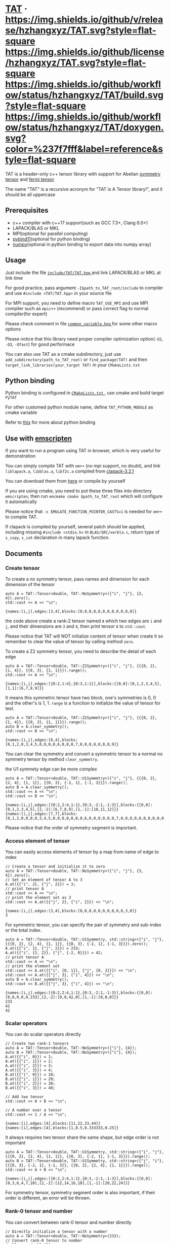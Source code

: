 #+OPTIONS: toc:nil

* [[https://github.com/hzhangxyz/TAT][TAT]] · [[https://github.com/hzhangxyz/TAT/releases/latest][https://img.shields.io/github/v/release/hzhangxyz/TAT.svg?style=flat-square]] [[/LICENSE.rst][https://img.shields.io/github/license/hzhangxyz/TAT.svg?style=flat-square]] [[https://github.com/hzhangxyz/TAT/actions/workflows/build.yml][https://img.shields.io/github/workflow/status/hzhangxyz/TAT/build.svg?style=flat-square]] [[https://hzhangxyz.github.io/TAT/index.html][https://img.shields.io/github/workflow/status/hzhangxyz/TAT/doxygen.svg?color=%237f7fff&label=reference&style=flat-square]]
  
  TAT is a header-only c++ tensor library with support for Abelian [[https://journals.aps.org/pra/abstract/10.1103/PhysRevA.82.050301][symmetry tensor]] and [[https://journals.aps.org/prb/abstract/10.1103/PhysRevB.99.195153][fermi tensor]]

  The name "TAT" is a recursive acronym for "TAT is A Tensor library!", and it should be all uppercase

** Prerequisites

   * c++ compiler with c++17 support(such as GCC 7.3+, Clang 6.0+)
   * LAPACK/BLAS or MKL
   * MPI(optional for parallel computing)
   * [[https://github.com/pybind/pybind11][pybind11]](optional for python binding)
   * [[https://github.com/numpy/numpy][numpy]](optional in python binding to export data into numpy array)

** Usage

   Just include the file [[/include/TAT/TAT.hpp][ =include/TAT/TAT.hpp= ]] and link LAPACK/BLAS or MKL at link time

   For good practice, pass argument =-I$path_to_TAT_root/include= to compiler and use =#include <TAT/TAT.hpp>= in your source file

   For MPI support, you need to define macro =TAT_USE_MPI= and use MPI compiler such as =mpic++= (recommend) or pass correct flag to normal compiler(for expert)

   Please check comment in file [[/include/TAT/utility/common_variable.hpp#L24][ =common_variable.hpp= ]] for some other macro options

   Please notice that this library need proper compiler optimization option(=-O2=, =-O3=, =-Ofast=) for good performace

   You can also use TAT as a cmake subdirectory, just use =add_subdirectory(path_to_TAT_root)= or =find_package(TAT)= and then =target_link_libraries(your_target TAT)= in your =CMakeLists.txt=

** Python binding

   Python binding is configured in [[/FindTAT.cmake#L104][ =CMakeLists.txt= ]], use cmake and build target =PyTAT=

   For other customed python module name, define =TAT_PYTHON_MODULE= as cmake variable

   Refer to [[/PyTAT/README.org][this]] for more about python binding

** Use with [[https://emscripten.org/][emscripten]]

   If you want to run a program using TAT in browser, which is very useful for demonstration

   You can simply compile TAT with =em++= (no mpi support, no doubt), and link =liblapack.a=, =libblas.a=, =libf2c.a= compiled from [[https://www.netlib.org/clapack/][clapack-3.2.1]]

   You can download them from [[https://github.com/hzhangxyz/TAT/releases/tag/v0.0.6][here]] or compile by yourself

   If you are using cmake, you need to put these three files into directory =emscripten=, then run =emcmake cmake $path_to_TAT_root= which will configure it automatically

   Please notice that =-s EMULATE_FUNCTION_POINTER_CASTS=1= is needed for =em++= to compile TAT.

   If clapack is compiled by yourself, several patch should be applied, including missing =#include <stdio.h>= in =BLAS/SRC/xerbla.c=, return type of =s_copy=, =s_cat= declaration in many lapack function.

** Documents
   
   #+begin_src emacs-lisp :exports none :results silent
     (defun ek/babel-ansi ()
       (when-let ((beg (org-babel-where-is-src-block-result nil nil)))
         (save-excursion
           (goto-char beg)
           (when (looking-at org-babel-result-regexp)
             (let ((end (org-babel-result-end))
                   (ansi-color-context-region nil))
               (ansi-color-apply-on-region beg end))))))
     (add-hook 'org-babel-after-execute-hook 'ek/babel-ansi)
     (setq org-babel-min-lines-for-block-output 1)
   #+end_src

*** Create tensor

    To create a no symmetry tensor, pass names and dimension for each dimension of the tensor

    #+begin_src C++ :flags "-std=c++17 -Iinclude" :includes "TAT/TAT.hpp" :libs "-llapack -lblas" :results output :exports both
      auto A = TAT::Tensor<double, TAT::NoSymmetry>({"i", "j"}, {3, 4}).zero();
      std::cout << A << "\n";
    #+end_src

    #+RESULTS:
    #+begin_example
    {names:[i,j],edges:[3,4],blocks:[0,0,0,0,0,0,0,0,0,0,0,0]}
    #+end_example

    the code above create a rank-2 tensor named =A= which two edges are =i= and =j=,
    and their dimensions are =3= and =4=, then print tensor =A= to =std::cout=.

    Please notice that TAT will NOT initialize content of tensor when create it
    so remember to clear the value of tensor by calling method =zero=.

    To create a Z2 symmetry tensor, you need to describe the detail of each edge

    #+begin_src C++ :flags "-std=c++17 -Iinclude" :includes "TAT/TAT.hpp" :libs "-llapack -lblas" :results output :exports both
      auto A = TAT::Tensor<double, TAT::Z2Symmetry>({"i", "j"}, {{{0, 2}, {1, 4}}, {{0, 3}, {1, 1}}}).range();
      std::cout << A << "\n";
    #+end_src

    #+RESULTS:
    #+begin_example
    {names:[i,j],edges:[{0:2,1:4},{0:3,1:1}],blocks:{[0,0]:[0,1,2,3,4,5],[1,1]:[6,7,8,9]}}
    #+end_example

    It means this symmetric tensor have two block, one's symmetries is 0, 0 and the other's is 1, 1.
    =range= is a function to initialize the value of tensor for test.

    #+begin_src C++ :flags "-std=c++17 -Iinclude" :includes "TAT/TAT.hpp" :libs "-llapack -lblas" :results output :exports both
      auto A = TAT::Tensor<double, TAT::Z2Symmetry>({"i", "j"}, {{{0, 2}, {1, 4}}, {{0, 3}, {1, 1}}}).range();
      auto B = A.clear_symmetry();
      std::cout << B << "\n";
    #+end_src

    #+RESULTS:
    #+begin_example
    {names:[i,j],edges:[6,4],blocks:[0,1,2,0,3,4,5,0,0,0,0,6,0,0,0,7,0,0,0,8,0,0,0,9]}
    #+end_example

    You can clear the symmetry and convert a symmetric tensor to a normal no symmetry tensor by method =clear_symmetry=.

    the U1 symmety edge can be more complex
     
    #+begin_src C++ :flags "-std=c++17 -Iinclude" :includes "TAT/TAT.hpp" :libs "-llapack -lblas" :results output :exports both
      auto A = TAT::Tensor<double, TAT::U1Symmetry>({"i", "j"}, {{{0, 2}, {2, 4}, {1, 1}}, {{0, 3}, {-2, 1}, {-1, 3}}}).range();
      auto B = A.clear_symmetry();
      std::cout << A << "\n";
      std::cout << B << "\n";
    #+end_src

    #+RESULTS:
    #+begin_example
    {names:[i,j],edges:[{0:2,2:4,1:1},{0:3,-2:1,-1:3}],blocks:{[0,0]:[0,1,2,3,4,5],[2,-2]:[6,7,8,9],[1,-1]:[10,11,12]}}
    {names:[i,j],edges:[7,7],blocks:[0,1,2,0,0,0,0,3,4,5,0,0,0,0,0,0,0,6,0,0,0,0,0,0,7,0,0,0,0,0,0,8,0,0,0,0,0,0,9,0,0,0,0,0,0,0,10,11,12]}
    #+end_example

    Please notice that the order of symmetry segment is important.

*** Access element of tensor

    You can easily access elements of tensor by a map from name of edge to index

    #+begin_src C++ :flags "-std=c++17 -Iinclude" :includes "TAT/TAT.hpp" :libs "-llapack -lblas" :results output :exports both
      // Create a tensor and initialize it to zero
      auto A = TAT::Tensor<double, TAT::NoSymmetry>({"i", "j"}, {3, 4}).zero();
      // Set an element of tensor A to 3
      A.at({{"i", 2}, {"j", 2}}) = 3;
      // print tensor A
      std::cout << A << "\n";
      // print the element set as 3
      std::cout << A.at({{"j", 2}, {"i", 2}}) << "\n";
    #+end_src

    #+RESULTS:
    #+begin_example
    {names:[i,j],edges:[3,4],blocks:[0,0,0,0,0,0,0,0,0,0,3,0]}
    3
    #+end_example

    For symmetric tensor, you can specify the pair of symmetry and sub-index or the total index.
    
    #+begin_src C++ :flags "-std=c++17 -Iinclude" :includes "TAT/TAT.hpp" :libs "-llapack -lblas" :results output :exports both
      auto A = TAT::Tensor<double, TAT::U1Symmetry, std::string>({"i", "j"}, {{{0, 2}, {2, 4}, {1, 1}}, {{0, 3}, {-2, 1}, {-1, 3}}}).zero();
      A.at({{"i", 1}, {"j", 2}}) = 233;
      A.at({{"i", {2, 2}}, {"j", {-2, 0}}}) = 42;
      // print tensor A
      std::cout << A << "\n";
      // print the element set
      std::cout << A.at({{"i", {0, 1}}, {"j", {0, 2}}}) << "\n";
      std::cout << A.at({{"j", 3}, {"i", 4}}) << "\n";
      auto B = A.clear_symmetry();
      std::cout << B.at({{"j", 3}, {"i", 4}}) << "\n";
    #+end_src

    #+RESULTS:
    #+begin_example
    {names:[i,j],edges:[{0:2,2:4,1:1},{0:3,-2:1,-1:3}],blocks:{[0,0]:[0,0,0,0,0,233],[2,-2]:[0,0,42,0],[1,-1]:[0,0,0]}}
    233
    42
    42
    #+end_example

*** Scalar operators

    You can do scalar operators directly

    #+begin_src C++ :flags "-std=c++17 -Iinclude" :includes "TAT/TAT.hpp" :libs "-llapack -lblas" :results output :exports both
      // Create two rank-1 tensors
      auto A = TAT::Tensor<double, TAT::NoSymmetry>({"i"}, {4});
      auto B = TAT::Tensor<double, TAT::NoSymmetry>({"i"}, {4});
      A.at({{"i", 0}}) = 1;
      A.at({{"i", 1}}) = 2;
      A.at({{"i", 2}}) = 3;
      A.at({{"i", 3}}) = 4;
      B.at({{"i", 0}}) = 10;
      B.at({{"i", 1}}) = 20;
      B.at({{"i", 2}}) = 30;
      B.at({{"i", 3}}) = 40;

      // Add two tensor
      std::cout << A + B << "\n";

      // A number over a tensor
      std::cout << 1 / A << "\n";
    #+end_src

    #+RESULTS:
    #+begin_example
    {names:[i],edges:[4],blocks:[11,22,33,44]}
    {names:[i],edges:[4],blocks:[1,0.5,0.333333,0.25]}
    #+end_example

    It always requires two tensor share the same shape, but edge order is not important

    #+begin_src C++ :flags "-std=c++17 -Iinclude" :includes "TAT/TAT.hpp" :libs "-llapack -lblas" :results output :exports both
      auto A = TAT::Tensor<double, TAT::U1Symmetry, std::string>({"i", "j"}, {{{0, 2}, {2, 4}, {1, 1}}, {{0, 3}, {-2, 1}, {-1, 3}}}).range();
      auto B = TAT::Tensor<double, TAT::U1Symmetry, std::string>({"j", "i"}, {{{0, 3}, {-2, 1}, {-1, 3}}, {{0, 2}, {2, 4}, {1, 1}}}).range();
      std::cout << A + B << "\n";
    #+end_src

    #+RESULTS:
    #+begin_example
    {names:[i,j],edges:[{0:2,2:4,1:1},{0:3,-2:1,-1:3}],blocks:{[0,0]:[0,3,6,4,7,10],[2,-2]:[12,14,16,18],[1,-1]:[20,22,24]}}
    #+end_example

    For symmetry tensor, symmetry segment order is also important,
    if their order is different, an error will be thrown.

*** Rank-0 tensor and number

    You can convert between rank-0 tensor and number directly

    #+begin_src C++ :flags "-std=c++17 -Iinclude" :includes "TAT/TAT.hpp" :libs "-llapack -lblas" :results output :exports both
      // Directly initialize a tensor with a number
      auto A = TAT::Tensor<double, TAT::NoSymmetry>(233);
      // Convert rank-0 tensor to number
      double a = double(A);
      std::cout << a << "\n";

      auto B = TAT::Tensor<double, TAT::U1Symmetry>(233);
      std::cout << B << "\n";
      double b = double(B);
      std::cout << b << "\n";

      auto C = TAT::Tensor<std::complex<double>, TAT::U1Symmetry>({233, 666}, {"i", "j"}, {2, -2});
      std::cout << C << "\n";
      std::complex<double> c = std::complex<double>(C);
      std::cout << c << "\n";
    #+end_src

    #+RESULTS:
    #+begin_example
    233
    {names:[],edges:[],blocks:{[]:[233]}}
    233
    {names:[i,j],edges:[{2:1},{-2:1}],blocks:{[2,-2]:[233+666i]}}
    (233,666)
    #+end_example

    You can also create a scalar like non-rank-0 tensor directly,
    it can also be converted into scalar directly.

*** Explicitly copy

    #+begin_src C++ :flags "-std=c++17 -Iinclude" :includes "TAT/TAT.hpp" :libs "-llapack -lblas" :results output :exports code
      auto A = TAT::Tensor<double, TAT::NoSymmetry>(233);
      // By default, assigning a tensor to another tensor
      // will let two tensor share the same data blocks
      auto B = A;
      // data of B is not changed when execute =A.at() = 1=
      // but data copy happened implicitly and a warning will
      // be thrown.
      A.at() = 1;

      auto C = TAT::Tensor<double, TAT::NoSymmetry>(233);
      // Explicitly copy of tensor C
      auto D = C.copy();
      // No warning will be thrown
      C.at() = 1;
    #+end_src

    #+RESULTS:

*** Create same shape tensor and some elementwise operator

    Create a tensor with same shape to another can be achieve by method =same_shape=.

    #+begin_src C++ :flags "-std=c++17 -Iinclude" :includes "TAT/TAT.hpp" :libs "-llapack -lblas" :results output :exports both
      auto A = TAT::Tensor<double, TAT::NoSymmetry>({"i", "j"}, {2, 2});
      A.at({{"i", 0}, {"j", 0}}) = 1;
      A.at({{"i", 0}, {"j", 1}}) = 2;
      A.at({{"i", 1}, {"j", 0}}) = 3;
      A.at({{"i", 1}, {"j", 1}}) = 4;
      // tensor B copy the shape of A but not content of A
      auto B = A.same_shape<float>().zero();
      std::cout << B << "\n";
    #+end_src

    #+RESULTS:
    #+begin_example
    {names:[i,j],edges:[2,2],blocks:[0,0,0,0]}
    #+end_example

    =map=/=transform= is outplace/inplace elementwise operator method.

    #+begin_src C++ :flags "-std=c++17 -Iinclude" :includes "TAT/TAT.hpp" :libs "-llapack -lblas" :results output :exports both
      using Tensor = TAT::Tensor<double, TAT::NoSymmetry>;
      auto A = Tensor({"i", "j"}, {2, 2});
      // Another easy test data setter for tensor
      // which will fill meanless test data into tensor
      A.range();
      // Every element is transformed by a function inplacely
      A.transform([](auto x) {
         return x * x;
      });
      std::cout << A << "\n";

      // Every element is transformed by a function outplacely
      auto B = A.map([](auto x) {
         return x + 1;
      });
      std::cout << B << "\n";
      std::cout << A << "\n";
    #+end_src

    #+RESULTS:
    #+begin_example
    {names:[i,j],edges:[2,2],blocks:[0,1,4,9]}
    {names:[i,j],edges:[2,2],blocks:[1,2,5,10]}
    {names:[i,j],edges:[2,2],blocks:[0,1,4,9]}
    #+end_example

    method =to= is used for type conversion.

    #+begin_src C++ :flags "-std=c++17 -Iinclude" :includes "TAT/TAT.hpp" :libs "-llapack -lblas" :results output :exports code
      // decltype(A) is TAT::Tensor<double, TAT::NoSymmetry>
      auto A = TAT::Tensor<double, TAT::NoSymmetry>(233);
      // Convert A to an complex tensor
      // decltype(B) is  TAT::Tensor<std::complex<double>, TAT::NoSymmetry>
      auto B = A.to<std::complex<double>>();
    #+end_src

    #+RESULTS:

*** Norm

    #+begin_src C++ :flags "-std=c++17 -Iinclude" :includes "TAT/TAT.hpp" :libs "-llapack -lblas" :results output :exports both
      auto A = TAT::Tensor<double, TAT::NoSymmetry>({"i"}, {10}).range();
      // Get maximum norm
      std::cout << A.norm<-1>() << "\n";
      // Get 0 norm
      std::cout << A.norm<0>() << "\n";
      // Get 1 norm
      std::cout << A.norm<1>() << "\n";
      // Get 2 norm
      std::cout << A.norm<2>() << "\n";
    #+end_src

    #+RESULTS:
    #+begin_example
    9
    10
    45
    16.8819
    #+end_example

*** Contract

    #+begin_src C++ :flags "-std=c++17 -Iinclude" :includes "TAT/TAT.hpp" :libs "-llapack -lblas" :results output :exports both
      using Tensor = TAT::Tensor<double, TAT::NoSymmetry>;
      auto A = Tensor({"i", "j", "k"}, {2, 3, 4}).range();
      auto B = Tensor({"a", "b", "c", "d"}, {2, 5, 3, 6}).range();
      // Contract edge i of A and edge a of B, edge j of A and edge c of B
      auto C = A.contract(B, {{"i", "a"}, {"j", "c"}});
      std::cout << C << "\n";
    #+end_src

    #+RESULTS:
    #+begin_example
    {names:[k,b,d],edges:[4,5,6],blocks:[4776,4836,4896,4956,5016,5076,5856,5916,5976,6036,6096,6156,6936,6996,7056,7116,7176,7236,8016,8076,8136,8196,8256,8316,9096,9156,9216,9276,9336,9396,5082,5148,5214,5280,5346,5412,6270,6336,6402,6468,6534,6600,7458,7524,7590,7656,7722,7788,8646,8712,8778,8844,8910,8976,9834,9900,9966,10032,10098,10164,5388,5460,5532,5604,5676,5748,6684,6756,6828,6900,6972,7044,7980,8052,8124,8196,8268,8340,9276,9348,9420,9492,9564,9636,10572,10644,10716,10788,10860,10932,5694,5772,5850,5928,6006,6084,7098,7176,7254,7332,7410,7488,8502,8580,8658,8736,8814,8892,9906,9984,10062,10140,10218,10296,11310,11388,11466,11544,11622,11700]}
    #+end_example

    #+begin_src C++ :flags "-std=c++17 -Iinclude" :includes "TAT/TAT.hpp" :libs "-llapack -lblas" :results output :exports both
      #define edge(...) \
         { __VA_ARGS__ }
      using Tensor = TAT::Tensor<double, TAT::U1Symmetry>;
      auto a = Tensor{{"A", "B", "C", "D"}, {edge({-1, 1}, {0, 1}, {-2, 1}), edge({0, 1}, {1, 2}), edge({0, 2}, {1, 2}), edge({-2, 2}, {-1, 1}, {0, 2})}}
                     .range();
      auto b = Tensor{{"E", "F", "G", "H"}, {edge({0, 2}, {1, 1}), edge({-2, 1}, {-1, 1}, {0, 2}), edge({0, 1}, {-1, 2}), edge({2, 2}, {1, 1}, {0, 2})}}
                     .range();
      std::cout << a << "\n";
      std::cout << b << "\n";
      std::cout << TAT::contract(a, b, {{"B", "G"}, {"D", "H"}}) << "\n";
      std::cout << TAT::Tensor<double, TAT::U1Symmetry>::contract(
                         a.transpose({"A", "C", "B", "D"}),
                         b.transpose({"G", "H", "E", "F"}),
                         {{"B", "G"}, {"D", "H"}})
                << "\n";
      auto c = a.clear_symmetry();
      auto d = b.clear_symmetry();
      auto e = TAT::contract(a, b, {{"B", "G"}, {"D", "H"}}).clear_symmetry();
      auto f = TAT::contract(c, d, {{"B", "G"}, {"D", "H"}});
      std::cout << e << "\n";
      std::cout << f << "\n";
    #+end_src

    #+RESULTS:
    #+begin_example
    {names:[A,B,C,D],edges:[{-1:1,0:1,-2:1},{0:1,1:2},{0:2,1:2},{-2:2,-1:1,0:2}],blocks:{[-1,0,1,0]:[0,1,2,3],[-1,1,0,0]:[4,5,6,7,8,9,10,11],[-1,1,1,-1]:[12,13,14,15],[0,0,0,0]:[16,17,18,19],[0,0,1,-1]:[20,21],[0,1,0,-1]:[22,23,24,25],[0,1,1,-2]:[26,27,28,29,30,31,32,33],[-2,1,1,0]:[34,35,36,37,38,39,40,41]}}
    {names:[E,F,G,H],edges:[{0:2,1:1},{-2:1,-1:1,0:2},{0:1,-1:2},{2:2,1:1,0:2}],blocks:{[0,-2,0,2]:[0,1,2,3],[0,-1,0,1]:[4,5],[0,-1,-1,2]:[6,7,8,9,10,11,12,13],[0,0,0,0]:[14,15,16,17,18,19,20,21],[0,0,-1,1]:[22,23,24,25,26,27,28,29],[1,-2,0,1]:[30],[1,-2,-1,2]:[31,32,33,34],[1,-1,0,0]:[35,36],[1,-1,-1,1]:[37,38],[1,0,-1,0]:[39,40,41,42,43,44,45,46]}}
    {names:[A,C,E,F],edges:[{-1:1,0:1,-2:1},{0:2,1:2},{0:2,1:1},{-2:1,-1:1,0:2}],blocks:{[-1,0,1,0]:[1062,1166,1386,1522],[-1,1,0,0]:[601,655,709,763,704,770,836,902],[-1,1,1,-1]:[1012,1229],[0,0,0,0]:[1515,1673,1831,1989,1618,1788,1958,2128],[0,0,1,-1]:[2898,3115],[0,1,0,-1]:[944,1420,1008,1517],[0,1,1,-2]:[4314,4604],[-2,1,1,0]:[5922,6506,6246,6862]}}
    {names:[A,C,E,F],edges:[{-1:1,0:1,-2:1},{0:2,1:2},{0:2,1:1},{-2:1,-1:1,0:2}],blocks:{[-1,0,1,0]:[1062,1166,1386,1522],[-1,1,0,0]:[601,655,709,763,704,770,836,902],[-1,1,1,-1]:[1012,1229],[0,0,0,0]:[1515,1673,1831,1989,1618,1788,1958,2128],[0,0,1,-1]:[2898,3115],[0,1,0,-1]:[944,1420,1008,1517],[0,1,1,-2]:[4314,4604],[-2,1,1,0]:[5922,6506,6246,6862]}}
    {names:[A,C,E,F],edges:[3,4,3,4],blocks:[0,0,0,0,0,0,0,0,0,0,1062,1166,0,0,0,0,0,0,0,0,0,0,1386,1522,0,0,601,655,0,0,709,763,0,1012,0,0,0,0,704,770,0,0,836,902,0,1229,0,0,0,0,1515,1673,0,0,1831,1989,0,2898,0,0,0,0,1618,1788,0,0,1958,2128,0,3115,0,0,0,944,0,0,0,1420,0,0,4314,0,0,0,0,1008,0,0,0,1517,0,0,4604,0,0,0,0,0,0,0,0,0,0,0,0,0,0,0,0,0,0,0,0,0,0,0,0,0,0,0,0,0,0,0,0,0,0,0,0,0,5922,6506,0,0,0,0,0,0,0,0,0,0,6246,6862]}
    {names:[A,C,E,F],edges:[3,4,3,4],blocks:[0,0,0,0,0,0,0,0,0,0,1062,1166,0,0,0,0,0,0,0,0,0,0,1386,1522,0,0,601,655,0,0,709,763,0,1012,0,0,0,0,704,770,0,0,836,902,0,1229,0,0,0,0,1515,1673,0,0,1831,1989,0,2898,0,0,0,0,1618,1788,0,0,1958,2128,0,3115,0,0,0,944,0,0,0,1420,0,0,4314,0,0,0,0,1008,0,0,0,1517,0,0,4604,0,0,0,0,0,0,0,0,0,0,0,0,0,0,0,0,0,0,0,0,0,0,0,0,0,0,0,0,0,0,0,0,0,0,0,0,0,5922,6506,0,0,0,0,0,0,0,0,0,0,6246,6862]}
    #+end_example

    Since edge "B" and edge "G", edge "D" and edge "H" have the compatible order, the contract result of clear_symmetry equals to clear_symmetry of contract result

*** Merge and split edge

    #+begin_src C++ :flags "-std=c++17 -Iinclude" :includes "TAT/TAT.hpp" :libs "-llapack -lblas" :results output :exports both
      using Tensor = TAT::Tensor<double, TAT::NoSymmetry>;
      auto A = Tensor({"i", "j", "k"}, {2, 3, 4}).range();
      // Merge edge i and edge j into a single edge a,
      // and Merge no edge to get a trivial edge b
      auto B = A.merge_edge({{"a", {"i", "j"}}, {"b", {}}});
      std::cout << B << "\n";

      // Split edge a back to edge i and edge j, and split
      // trivial edge b to no edge
      auto C = B.split_edge({{"b", {}}, {"a", {{"i", 2}, {"j", 3}}}});
      std::cout << C << "\n";
    #+end_src

    #+RESULTS:
    #+begin_example
    {names:[b,a,k],edges:[1,6,4],blocks:[0,1,2,3,4,5,6,7,8,9,10,11,12,13,14,15,16,17,18,19,20,21,22,23]}
    {names:[i,j,k],edges:[2,3,4],blocks:[0,1,2,3,4,5,6,7,8,9,10,11,12,13,14,15,16,17,18,19,20,21,22,23]}
    #+end_example

*** Edge rename and transpose

    #+begin_src C++ :flags "-std=c++17 -Iinclude" :includes "TAT/TAT.hpp" :libs "-llapack -lblas" :results output :exports both
      using Tensor = TAT::Tensor<double, TAT::NoSymmetry>;
      auto A = Tensor({"i", "j", "k"}, {2, 3, 4}).range();
      // Rename edge i to edge x
      auto B = A.edge_rename({{"i", "x"}});
      std::cout << B << "\n";
      // =edge_rename= is an outplace operator
      std::cout << A << "\n";

      // Transpose tensor A with specific order
      auto C = A.transpose({"k", "j", "i"});
      std::cout << C << "\n";
    #+end_src

    #+RESULTS:
    #+begin_example
    {names:[x,j,k],edges:[2,3,4],blocks:[0,1,2,3,4,5,6,7,8,9,10,11,12,13,14,15,16,17,18,19,20,21,22,23]}
    {names:[i,j,k],edges:[2,3,4],blocks:[0,1,2,3,4,5,6,7,8,9,10,11,12,13,14,15,16,17,18,19,20,21,22,23]}
    {names:[k,j,i],edges:[4,3,2],blocks:[0,12,4,16,8,20,1,13,5,17,9,21,2,14,6,18,10,22,3,15,7,19,11,23]}
    #+end_example

*** SVD and QR decomposition

**** QR decomposition

     #+begin_src C++ :flags "-std=c++17 -Iinclude" :includes "TAT/TAT.hpp" :libs "-llapack -lblas" :results output :exports both
       #define f_edge(...) \
          { {__VA_ARGS__}, false }
       #define t_edge(...) \
          { {__VA_ARGS__}, true }
       using Tensor = TAT::Tensor<double, TAT::FermiSymmetry>;
       auto A = Tensor({"i", "j", "k"}, {t_edge({-1, 2}, {0, 2}, {-2, 2}), f_edge({0, 2}, {1, 2}), f_edge({0, 2}, {1, 2})}).range();
       // Do QR decomposition, specify Q matrix edge is edge k
       // You can also write is as =Q, R = A.qr('r', {"i", "j"}, "Q", "R")=
       // The last two argument is the name of new edges generated
       // by QR decomposition
       auto [Q, R] = A.qr('q', {"k"}, "Q", "R");
       // Q is an unitary matrix, which edge name is Q and k
       std::cout << Q.conjugate().edge_rename({{"Q", "Q1"}}).contract(Q.edge_rename({{"Q", "Q2"}}), {{"k", "k"}}) << "\n";
       // Q R - A is 0
       std::cout << (Q.contract(R, {{"Q", "R"}}) - A).norm<-1>() << "\n";
     #+end_src

     #+RESULTS:
     #+begin_example
     {names:[Q1,Q2],edges:[{arrow:0,segment:{1:2,0:2}},{arrow:1,segment:{-1:2,0:2}}],blocks:{[1,-1]:[1,0,0,1],[0,0]:[1,6.34378e-17,6.34378e-17,1]}}
     3.55271e-15
     #+end_example

**** SVD decomposition

     #+begin_src C++ :flags "-std=c++17 -Iinclude" :includes "TAT/TAT.hpp" :libs "-llapack -lblas" :results output :exports both
       #define f_edge(...) \
          { {__VA_ARGS__}, false }
       #define t_edge(...) \
          { {__VA_ARGS__}, true }
       using Tensor = TAT::Tensor<double, TAT::FermiSymmetry>;
       auto A = Tensor{{"i", "j", "k"}, {t_edge({-1, 2}, {0, 2}, {-2, 2}), f_edge({0, 2}, {1, 2}), f_edge({0, 2}, {1, 2})}}.range();
       // Do SVD decomposition with cut=3, if cut not specified,
       // svd will not cut the edge.
       // The first argument is edge set of matrix U, SVD does not
       // supply function to specify edge set of matrix V like what
       // is done in QR since SVD is symmetric between U and V.
       // The later two argument is new edges generated in tensor U
       // and tensor V. The later two argument is new edges of tensor
       // S. and the last argument is dimension cut.
       auto [U, S, V] = A.svd({"k"}, "U", "V", "SU", "SV", TAT::NoCut());
       // U is an rank-3 unitary matrix
       std::cout << U.conjugate().edge_rename({{"U", "U1"}}).contract(U.edge_rename({{"U", "U2"}}), {{"k", "k"}}) << "\n";
       // U S V - A is a small value
       std::cout << (U.contract(S, {{"U", "SU"}}).contract(V, {{"SV", "V"}}) - A).norm<-1>() << "\n";
     #+end_src

     #+RESULTS:
     #+begin_example
     {names:[U1,U2],edges:[{arrow:0,segment:{1:2,0:2}},{arrow:1,segment:{-1:2,0:2}}],blocks:{[1,-1]:[1,1.26068e-17,1.26068e-17,1],[0,0]:[1,2.22085e-17,2.22085e-17,1]}}
     1.06581e-14
     #+end_example

*** Identity, exponential and trace

    #+begin_src C++ :flags "-std=c++17 -Iinclude" :includes "TAT/TAT.hpp" :libs "-llapack -lblas" :results output :exports both
      using Tensor = TAT::Tensor<double, TAT::NoSymmetry>;
      // Please notice that identity is INPLACE operator
      // For any i, j, k, l, we have
      // =A[{"i":i, "j":j, "k":k, "l":l}] = delta(i,l) * delta(j,k)=
      auto A = Tensor({"i", "j", "k", "l"}, {2, 3, 3, 2}).identity({{"i", "l"}, {"j", "k"}});

      // calculate matrix exponential B = exp(A)
      // second argument is iteration steps, with default value 2
      auto B = A.exponential({{"i", "l"}, {"j", "k"}}, 4);
      std::cout << B << "\n";

      // Calculate trace or partial trace of a tenso
      // Here it calculate =A[{"i":i, "j":j, "k":k, "l":l}] * delta(i,l) * delta(j,k)=
      auto C = A.trace({{"i", "l"}, {"j", "k"}});
      std::cout << C << "\n";
    #+end_src

    #+RESULTS:
    #+begin_example
    {names:[j,i,k,l],edges:[3,2,3,2],blocks:[2.71828,0,0,0,0,0,0,2.71828,0,0,0,0,0,0,2.71828,0,0,0,0,0,0,2.71828,0,0,0,0,0,0,2.71828,0,0,0,0,0,0,2.71828]}
    {names:[],edges:[],blocks:[6]}
    #+end_example

    #+begin_src C++ :flags "-std=c++17 -Iinclude" :includes "TAT/TAT.hpp" :libs "-llapack -lblas" :results output :exports both
      #define edge(...) \
         { __VA_ARGS__ }
      using Tensor = TAT::Tensor<double, TAT::U1Symmetry>;
      auto A = Tensor(
                     {"i", "j", "k", "l", "m"},
                     {edge({-1, 2}, {0, 2}, {+1, 2}), edge({0, 2}, {1, 2}), edge({0, 2}, {-1, 2}), edge({0, 2}, {2, 3}), edge({0, 2}, {-2, 3})})
                     .range();
      auto id = Tensor({"k", "j", "m", "l"}, {edge({0, 2}, {1, 2}), edge({0, 2}, {-1, 2}), edge({0, 2}, {2, 3}), edge({0, 2}, {-2, 3})})
                      .identity({{"j", "k"}, {"m", "l"}});
      std::cout << A.trace({{"j", "k"}, {"l", "m"}}) << "\n";
      std::cout << A.contract(id, {{"j", "j"}, {"k", "k"}, {"l", "l"}, {"m", "m"}}) << "\n";
    #+end_src

    #+RESULTS:
    #+begin_example
    {names:[i],edges:[{-1:2,0:2,1:2}],blocks:{[0]:[4734,5294]}}
    {names:[i],edges:[{-1:2,0:2,1:2}],blocks:{[0]:[4734,5294]}}
    #+end_example

*** IO

    You can direclty read/write/load/dump tensor from/to a stream.

    #+begin_src C++ :flags "-std=c++17 -Iinclude" :includes "TAT/TAT.hpp" :libs "-llapack -lblas" :results output :exports both
      using Tensor = TAT::Tensor<double, TAT::NoSymmetry>;
      auto A = Tensor({"i", "j", "k", "l"}, {2, 3, 3, 2}).identity({{"i", "l"}, {"j", "k"}});
      std::stringstream text_stream;
      // use operator<< to write to a stream
      text_stream << A;
      std::cout << text_stream.str() << "\n";
      Tensor B;
      // use operatoor>> to read from a stream
      text_stream >> B;

      std::stringstream binary_stream;
      // use operator< to dump to a stream
      binary_stream < A;
      Tensor C;
      // use operator> to load from a stream
      binary_stream > C;
    #+end_src

    #+RESULTS:
    #+begin_example
    {names:[i,j,k,l],edges:[2,3,3,2],blocks:[1,0,0,0,0,0,0,0,1,0,0,0,0,0,0,0,1,0,0,1,0,0,0,0,0,0,0,1,0,0,0,0,0,0,0,1]}
    #+end_example

*** Fill random number into tensor

    c++ have its own way to generate random number, see [[https://en.cppreference.com/w/cpp/numeric/random][this]].
    So TAT will use this to generate random tensor.

    =Tensor::set= is an inplace operator with one function as its argument,
    its will call this function to get every element of the tensor.
    It will be used to get random tensor with help of c++ own random library.

    #+begin_src C++ :flags "-std=c++17 -Iinclude" :includes '("<TAT/TAT.hpp>" "<random>")' :libs "-llapack -lblas" :results output :exports both
      using Tensor = TAT::Tensor<double, TAT::NoSymmetry>;
      std::random_device rd;
      auto seed = rd();
      std::default_random_engine engine(seed);
      std::normal_distribution<double> dist{0, 1};
      auto A = Tensor({"i", "j", "k"}, {2, 3, 4}).set([&]() {
         return dist(engine);
      });
      std::cout << A << "\n";
    #+end_src

    #+RESULTS:
    #+begin_example
    {names:[i,j,k],edges:[2,3,4],blocks:[0.311096,0.263491,0.39513,0.192521,0.959267,0.625805,0.714625,-1.64844,-0.0565222,-0.426022,-0.2058,0.855997,-2.64814,0.348301,-0.0801771,2.1666,0.304713,-0.917179,-0.539063,-0.13536,0.822066,-2.0096,1.22646,1.96164]}
    #+end_example

** Alternatives

+ [[https://github.com/romeric/Fastor][Fastor]]
+ [[https://github.com/ITensor/ITensor][ITensor]]
+ [[https://github.com/jcmgray/quimb][QUIMB]]
+ [[https://syten.eu/docs/index.html][SyTen]]
+ [[https://github.com/issp-center-dev/TeNeS][TeNeS]]
+ [[https://github.com/tenpy/tenpy][TeNPy]]
+ [[https://github.com/Jutho/TensorOperations.jl][TensorOperations.jl]]
+ [[https://gitlab.com/uni10/uni10/][Uni10]]
